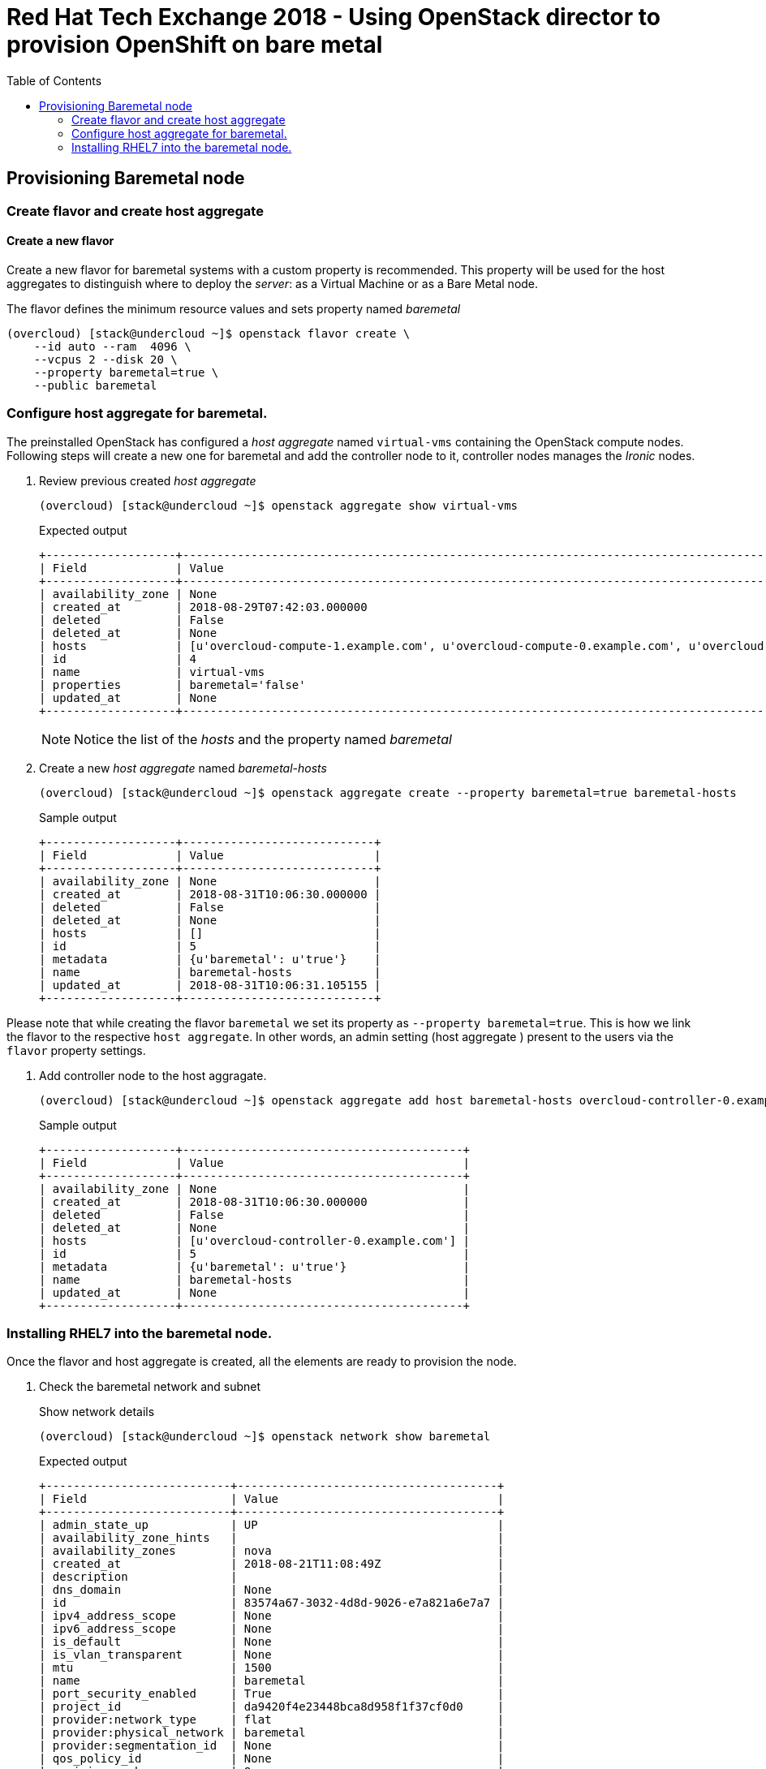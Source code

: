 :sectnums!:
:hardbreaks:
:scrollbar:
:data-uri:
:toc2:
:showdetailed:
:imagesdir: ./images


= Red Hat Tech Exchange 2018 - Using OpenStack director to provision OpenShift on bare metal

== Provisioning Baremetal node

=== Create flavor and create host aggregate

==== Create a new flavor
Create a new flavor for baremetal systems with a custom property is recommended. This property will be used for the host aggregates to distinguish where to deploy the _server_: as a Virtual Machine or as a Bare Metal node.

.The flavor defines the minimum resource values and sets property named _baremetal_
[%nowrap]
----
(overcloud) [stack@undercloud ~]$ openstack flavor create \
    --id auto --ram  4096 \
    --vcpus 2 --disk 20 \
    --property baremetal=true \
    --public baremetal
----

=== Configure host aggregate for baremetal.

The preinstalled OpenStack has configured a _host aggregate_ named `virtual-vms` containing the OpenStack compute nodes.
Following steps will create a new one for baremetal and add the controller node to it, controller nodes manages the _Ironic_ nodes.

. Review previous created _host aggregate_
+
[%nowrap]
----
(overcloud) [stack@undercloud ~]$ openstack aggregate show virtual-vms
----
+
.Expected output
[%nowrap]
----
+-------------------+--------------------------------------------------------------------------------------------------------------------------------------------------+
| Field             | Value                                                                                                                                            |
+-------------------+--------------------------------------------------------------------------------------------------------------------------------------------------+
| availability_zone | None                                                                                                                                             |
| created_at        | 2018-08-29T07:42:03.000000                                                                                                                       |
| deleted           | False                                                                                                                                            |
| deleted_at        | None                                                                                                                                             |
| hosts             | [u'overcloud-compute-1.example.com', u'overcloud-compute-0.example.com', u'overcloud-compute-2.example.com', u'overcloud-compute-3.example.com'] |
| id                | 4                                                                                                                                                |
| name              | virtual-vms                                                                                                                                      |
| properties        | baremetal='false'                                                                                                                                |
| updated_at        | None                                                                                                                                             |
+-------------------+--------------------------------------------------------------------------------------------------------------------------------------------------+
----
[NOTE]
Notice the list of the _hosts_ and the property named _baremetal_

. Create a new _host aggregate_ named _baremetal-hosts_
+
[%nowrap]
----
(overcloud) [stack@undercloud ~]$ openstack aggregate create --property baremetal=true baremetal-hosts
----
+
.Sample output
[%nowrap]
----
+-------------------+----------------------------+
| Field             | Value                      |
+-------------------+----------------------------+
| availability_zone | None                       |
| created_at        | 2018-08-31T10:06:30.000000 |
| deleted           | False                      |
| deleted_at        | None                       |
| hosts             | []                         |
| id                | 5                          |
| metadata          | {u'baremetal': u'true'}    |
| name              | baremetal-hosts            |
| updated_at        | 2018-08-31T10:06:31.105155 |
+-------------------+----------------------------+
----
[NOTE]

Please note that while creating the flavor `baremetal` we set its property as `--property baremetal=true`. This is how we link the flavor to the respective `host aggregate`. In other words, an admin setting (host aggregate ) present to the users via the `flavor` property settings. 

. Add controller node to the host aggragate.
+
[%nowrap]
----
(overcloud) [stack@undercloud ~]$ openstack aggregate add host baremetal-hosts overcloud-controller-0.example.com
----
+
.Sample output
[%nowrap]
----
+-------------------+-----------------------------------------+
| Field             | Value                                   |
+-------------------+-----------------------------------------+
| availability_zone | None                                    |
| created_at        | 2018-08-31T10:06:30.000000              |
| deleted           | False                                   |
| deleted_at        | None                                    |
| hosts             | [u'overcloud-controller-0.example.com'] |
| id                | 5                                       |
| metadata          | {u'baremetal': u'true'}                 |
| name              | baremetal-hosts                         |
| updated_at        | None                                    |
+-------------------+-----------------------------------------+
----

=== Installing RHEL7 into the baremetal node.

Once the flavor and host aggregate is created, all the elements are ready to provision the node.

. Check the baremetal network and subnet
+
.Show network details
[%nowrap]
----
(overcloud) [stack@undercloud ~]$ openstack network show baremetal
----
+
.Expected output
[%nowrap]
----
+---------------------------+--------------------------------------+
| Field                     | Value                                |
+---------------------------+--------------------------------------+
| admin_state_up            | UP                                   |
| availability_zone_hints   |                                      |
| availability_zones        | nova                                 |
| created_at                | 2018-08-21T11:08:49Z                 |
| description               |                                      |
| dns_domain                | None                                 |
| id                        | 83574a67-3032-4d8d-9026-e7a821a6e7a7 |
| ipv4_address_scope        | None                                 |
| ipv6_address_scope        | None                                 |
| is_default                | None                                 |
| is_vlan_transparent       | None                                 |
| mtu                       | 1500                                 |
| name                      | baremetal                            |
| port_security_enabled     | True                                 |
| project_id                | da9420f4e23448bca8d958f1f37cf0d0     |
| provider:network_type     | flat                                 |
| provider:physical_network | baremetal                            |
| provider:segmentation_id  | None                                 |
| qos_policy_id             | None                                 |
| revision_number           | 8                                    |
| router:external           | Internal                             |
| segments                  | None                                 |
| shared                    | True                                 |
| status                    | ACTIVE                               |
| subnets                   | bc4f185a-2733-44a3-8933-e1f4b4928b47 |
| tags                      |                                      |
| updated_at                | 2018-08-29T13:16:07Z                 |
+---------------------------+--------------------------------------+
----
[NOTE]
Notice the parameter `provider:physical_network` and `provider:network_type`
+
.Show subnet details
[%nowrap]
----
(overcloud) [stack@undercloud ~]$ openstack subnet show baremetal
----
+
.Expected output
[%nowrap]
----
+-------------------+--------------------------------------+
| Field             | Value                                |
+-------------------+--------------------------------------+
| allocation_pools  | 192.0.3.10-192.0.3.200               |
| cidr              | 192.0.3.0/24                         |
| created_at        | 2018-08-21T11:08:53Z                 |
| description       |                                      |
| dns_nameservers   | 10.0.0.121                           |
| enable_dhcp       | True                                 |
| gateway_ip        | 192.0.3.1                            |
| host_routes       |                                      |
| id                | bc4f185a-2733-44a3-8933-e1f4b4928b47 |
| ip_version        | 4                                    |
| ipv6_address_mode | None                                 |
| ipv6_ra_mode      | None                                 |
| name              | baremetal                            |
| network_id        | 83574a67-3032-4d8d-9026-e7a821a6e7a7 |
| project_id        | da9420f4e23448bca8d958f1f37cf0d0     |
| revision_number   | 4                                    |
| segment_id        | None                                 |
| service_types     |                                      |
| subnetpool_id     | None                                 |
| tags              |                                      |
| updated_at        | 2018-08-29T13:16:07Z                 |
+-------------------+--------------------------------------+
----
[NOTE]
The `dns_nameservers` parameter points to the `openshift-dns` VM.

. Check keypair configured for OpenShift
+
A keypair named `openshift` is already configured using the `id_rsa.pub` for the `stack` user.
+
.List the current keypairs
[%nowrap]
----
(overcloud) [stack@undercloud ~]$ openstack keypair list
----
+
.Expected output
[%nowrap]
----
+-----------+-------------------------------------------------+
| Name      | Fingerprint                                     |
+-----------+-------------------------------------------------+
| openshift | 1d:be:46:8d:66:aa:17:05:c4:7f:11:01:2b:a2:da:2f |
+-----------+-------------------------------------------------+
----

. List rules for defined security group for OpenShift
+
[%nowrap]
----
(overcloud) [stack@undercloud ~]$ openstack security group rule list openshift-nodes
----
+
.Expected output
[%nowrap]
----
+--------------------------------------+-------------+----------+------------+--------------------------------------+
| ID                                   | IP Protocol | IP Range | Port Range | Remote Security Group                |
+--------------------------------------+-------------+----------+------------+--------------------------------------+
| 9f9375d5-fb2a-478c-ba28-06c2580c5b58 | icmp        | None     |            | None                                 |
| a1b79e4f-2518-41e0-9333-14311226eb17 | udp         | None     |            | 84a4788c-7470-4df8-bb29-60acc9480264 |
| ab9912fb-44a9-4ca8-92d7-a675d577f7a4 | None        | None     |            | None                                 |
| d9a8d6cc-c2a3-4f60-b0ad-faffef0c8ba8 | tcp         | None     | 22:22      | None                                 |
| f655c9ee-c220-4dc6-a9d2-a8a4ffeb692f | None        | None     |            | 84a4788c-7470-4df8-bb29-60acc9480264 |
| fd356772-a8de-490a-a648-55b8cd5ac924 | None        | None     |            | None                                 |
+--------------------------------------+-------------+----------+------------+--------------------------------------+
----
[NOTE]
UDP and TCP communication are open between the OpenShift nodes and only icmp/22 is allowed from outside.

. Provision the baremetal system.
A image named `rhel7` using the default qcow2 provided image by Red Hat is on the overcloud and can be used for VMs and Baremetal systems.
+
.Deploy the server with name _ocp-node02_
[%nowrap]
----
(overcloud) [stack@undercloud ~]$ openstack server create --network baremetal --image rhel7 --key-name openshift --flavor baremetal --security-group openshift-nodes ocp-node02 --wait
----
[NOTE]
This action will take between 10 and 15 minutes.
+
.Sample output
[%nowrap]
----
+-------------------------------------+----------------------------------------------------------+
| Field                               | Value                                                    |
+-------------------------------------+----------------------------------------------------------+
| OS-DCF:diskConfig                   | MANUAL                                                   |
| OS-EXT-AZ:availability_zone         | nova                                                     |
| OS-EXT-SRV-ATTR:host                | overcloud-controller-0.example.com                       |
| OS-EXT-SRV-ATTR:hypervisor_hostname | e5a009cc-1935-4f03-b479-02569f37b832                     |
| OS-EXT-SRV-ATTR:instance_name       | instance-0000000b                                        |
| OS-EXT-STS:power_state              | Running                                                  |
| OS-EXT-STS:task_state               | None                                                     |
| OS-EXT-STS:vm_state                 | active                                                   |
| OS-SRV-USG:launched_at              | 2018-08-31T10:34:22.000000                               |
| OS-SRV-USG:terminated_at            | None                                                     |
| accessIPv4                          |                                                          |
| accessIPv6                          |                                                          |
| addresses                           | baremetal=192.0.3.14                                     |
| adminPass                           | 7WvNYFrybRiy                                             |
| config_drive                        | True                                                     |
| created                             | 2018-08-31T10:28:16Z                                     |
| flavor                              | baremetal (bcfde5be-cf89-4813-bb3e-9ea3c17a47cd)         |
| hostId                              | 63991799ba8be0d7d8c6553c79a880bbf67dbf682eabe5949e30cfb2 |
| id                                  | bf3a8196-d1d2-4914-b332-f1df80eed5bb                     |
| image                               | rhel7 (7d69b80c-341a-40d4-9f36-167b18368bc0)             |
| key_name                            | openshift                                                |
| name                                | ocp-node02                                               |
| progress                            | 0                                                        |
| project_id                          | da9420f4e23448bca8d958f1f37cf0d0                         |
| properties                          |                                                          |
| security_groups                     | name='openshift-nodes'                                   |
| status                              | ACTIVE                                                   |
| updated                             | 2018-08-31T10:34:23Z                                     |
| user_id                             | 822dae013d554d968e2ed1021f2ed413                         |
| volumes_attached                    |                                                          |
+-------------------------------------+----------------------------------------------------------+
----
[IMPORTANT]
Ensure the `status` field is `ACTIVE`

.Verify the `ip address` of the newly created server
+
[%nowrap]
----
echo $(openstack server show  -f value -c addresses ocp-node02 | cut -d = -f 2)
----
. Ensure the system is reacheable
+
[%nowrap]
----
(overcloud) [stack@undercloud ~]$ ssh cloud-user@$(openstack server show  -f value -c addresses ocp-node02 | cut -d = -f 2) "hostname"
----
[NOTE]
+
.Expected output
[%nowrap]
----
ocp-node02
----

. Show the relation between the server record and the baremetal node record.
+
[%nowrap]
----
(overcloud) [stack@undercloud ~]$ openstack baremetal node list --fields uuid name instance_info -f yaml
----
+
.Sample output
[source,yaml]
----
- Instance Info:
    configdrive: '******'
    display_name: ocp-node02
    image_source: 7d69b80c-341a-40d4-9f36-167b18368bc0
    local_gb: '30'
    memory_mb: '4096'
    nova_host_id: overcloud-controller-0.example.com
    root_gb: '20'
    swap_mb: '0'
    vcpus: '2'
  Name: ocp01
  UUID: e5a009cc-1935-4f03-b479-02569f37b832
----
